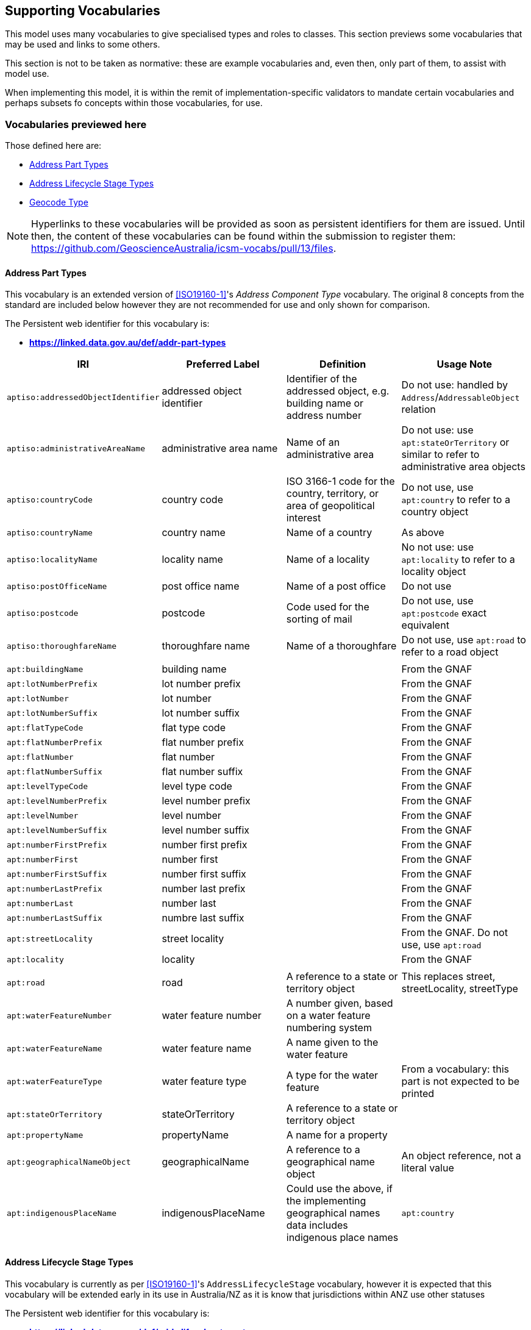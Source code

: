 == Supporting Vocabularies

This model uses many vocabularies to give specialised types and roles to classes. This section previews some vocabularies that may be used and links to some others.

This section is not to be taken as normative: these are example vocabularies and, even then, only part of them, to assist with model use.

When implementing this model, it is within the remit of implementation-specific validators to mandate certain vocabularies and perhaps subsets fo concepts within those vocabularies, for use.

=== Vocabularies previewed here

Those defined here are:

* <<Address Part Types>>
* <<Address Lifecycle Stage Types>>
* <<Geocode Type>>

NOTE: Hyperlinks to these vocabularies will be provided as soon as persistent identifiers for them are issued. Until then, the content of these vocabularies can be found within the submission to register them: https://github.com/GeoscienceAustralia/icsm-vocabs/pull/13/files.

==== Address Part Types

This vocabulary is an extended version of <<ISO19160-1>>'s _Address Component Type_ vocabulary. The original 8 concepts from the standard are included below however they are not recommended for use and only shown for comparison.

The Persistent web identifier for this vocabulary is:

* *https://linked.data.gov.au/def/addr-part-types*


|===
| IRI | Preferred Label | Definition | Usage Note

| `aptiso:addressedObjectIdentifier` | addressed object identifier | Identifier of the addressed object, e.g. building name or address number | Do not use: handled by `Address`/`AddressableObject` relation
| `aptiso:administrativeAreaName` | administrative area name | Name of an administrative area | Do not use: use `apt:stateOrTerritory` or similar to refer to administrative area objects
| `aptiso:countryCode` | country code | ISO 3166-1 code for the country, territory, or area of geopolitical interest | Do not use, use `apt:country` to refer to a country object
| `aptiso:countryName` | country name | Name of a country | As above
| `aptiso:localityName` | locality name | Name of a locality | No not use: use `apt:locality` to refer to a locality object
| `aptiso:postOfficeName` | post office name | Name of a post office | Do not use
| `aptiso:postcode` | postcode | Code used for the sorting of mail | Do not use, use `apt:postcode` exact equivalent
| `aptiso:thoroughfareName` | thoroughfare name | Name of a thoroughfare | Do not use, use `apt:road` to refer to a road object
4+|
| `apt:buildingName` | building name |  | From the GNAF
| `apt:lotNumberPrefix` | lot number prefix |  | From the GNAF
| `apt:lotNumber` | lot number |  | From the GNAF
| `apt:lotNumberSuffix` | lot number suffix |  | From the GNAF
| `apt:flatTypeCode` | flat type code |  | From the GNAF
| `apt:flatNumberPrefix` | flat number prefix |  | From the GNAF
| `apt:flatNumber` | flat number |  | From the GNAF
| `apt:flatNumberSuffix` | flat number suffix |  | From the GNAF
| `apt:levelTypeCode` | level type code |  | From the GNAF
| `apt:levelNumberPrefix` | level number prefix |  | From the GNAF
| `apt:levelNumber` | level number |  | From the GNAF
| `apt:levelNumberSuffix` | level number suffix |  | From the GNAF
| `apt:numberFirstPrefix` | number first prefix |  | From the GNAF
| `apt:numberFirst` | number first |  | From the GNAF
| `apt:numberFirstSuffix` | number first suffix |  | From the GNAF
| `apt:numberLastPrefix` | number last prefix |  | From the GNAF
| `apt:numberLast` | number last |  | From the GNAF
| `apt:numberLastSuffix` | numbre last suffix |  | From the GNAF
| `apt:streetLocality` | street locality | | From the GNAF. Do not use, use `apt:road`
| `apt:locality` | locality |  | From the GNAF
4+|
| `apt:road` | road | A reference to a state or territory object | This replaces street, streetLocality, streetType
| `apt:waterFeatureNumber` | water feature number | A number given, based on a water feature numbering system |
| `apt:waterFeatureName` | water feature name | A name given to the water feature |
| `apt:waterFeatureType` | water feature type | A type for the water feature | From a vocabulary: this part is not expected to be printed
| `apt:stateOrTerritory` | stateOrTerritory | A reference to a state or territory object |
| `apt:propertyName` | propertyName | A name for a property |
| `apt:geographicalNameObject` | geographicalName | A reference to a geographical name object | An object reference, not a literal value
| `apt:indigenousPlaceName` | indigenousPlaceName |  Could use the above, if the implementing geographical names data includes indigenous place names
| `apt:country` | country | A reference to a country object | An object reference, not a literal value or a short code
|===

==== Address Lifecycle Stage Types

This vocabulary is currently as per <<ISO19160-1>>'s `AddressLifecycleStage` vocabulary, however it is expected that this vocabulary will be extended early in its use in Australia/NZ as it is know that jurisdictions within ANZ use other statuses

The Persistent web identifier for this vocabulary is:

* *https://linked.data.gov.au/def/addr-lifeycle-stage-types*

[cols="1,1,2,1"]
|===
| IRI | Preferred Label | Definition | Usage Note

| `als:official` | official | The address is recognised by the authoritative jurisdiction |
| `als:current` | current | The address is recognised by the authoritative jurisdiction and is in use | child of `als:official`
| `als:reserved` | reserved | The address is recognised by the authoritative jurisdiction but is not yet in use | child of `als:official`
| `als:retired` | retired | The address was recognised by the authoritative jurisdiction but is not no lonter in use | child of `als:official`
| `als:unofficial | unofficial | The address is not recognised by the authoritative jurisdiction |
| `als:proposed` | proposed | The address has been suggested for use but not yet accepted | child of `als:unofficial`
| `als:rejected` | rejected | The address has been ruled not for use | child of `als:unofficial`
| `als:unknown` | unknown | The stage of this Address' life is unknown therefore it is assumes as a form of unofficial | child of `als:unofficial`
|===

==== Geocode Type

This vocabulary was derived from the geocode types given as reference values in the <<GNAF>>.

This is only a partial rendering of the vocabulary - a static list of the top concepts as they were in June, 2023 - provided to give an indicate of values, not to be an exhaustive list of values.

The Persistent web identifier for this vocabulary is:

* *https://linked.data.gov.au/def/geocode-types*

|===
| IRI | Preferred Label | Definition

| `gt:building-access-point` | Building Access Point | Point of access to the building
| `gt:building-centroid` | Building Centroid | Point as centre of building and lying within its bounds (e.g. for u-shaped building)
| `gt:centreline-dropped-frontage` | Centreline Dropped Frontage | A point on the road centre-line opposite the centre of the road frontage of an address site
| `gt:driveway-frontage` | Driveway Frontage | Centre of driveway on address site frontage
| `gt:emergency-access` | Emergency Access | Specific building or address site access point for emergency services
| `gt:emergency-access-secondary` | Emergency Access Secondary | Specific building or address site secondary access point for emergency services
| `gt:front-door-access` | Front Door Access | Front door of building
| `gt:frontage-centre` | Frontage Centre | Point on the centre of the address site frontage
| `gt:frontage-centre-setback` | Frontage Centre Setback | A point set back from the centre of the road frontage within an address site
| `gt:letterbox` | Letterbox | Place where mail is deposited
| `gt:property-access-point` | Property Access Point | Access point (centre of) at the road frontage of the address site
| `gt:property-access-point-setback` | Property Access Point Setback | Centre of driveway on address site frontage
| `gt:property-centroid` | Property Centroid | Point of centre of parcels making up an address site and lying within its boundaries (e.g. for l-shaped address site)
| `gt:service-connection-point` | Service Connection Point | The utility connection point (e.g. box, or underground chamber)
| `gt:service-meter` | Service Meter | The utility meter (e.g. box, or underground chamber)
| `gt:unit-centroid` | Unit Centroid | Point at centre of unit and lying within its bounds (e.g. for u-shaped unit)
|===

=== Links to other vocabularies

At the time of publication, June 2023, there were several vocabularies proposed for publication by this model's authors by the Intergovernmental Committee on Surveying & Mapping (ICSM) that were derived from Australian & New Zealand and international addressing standards. Those vocabularies were:

* Flat Types
* Level Types
* Street Suffix Types
* Street Types

Geocode Types is listed in the previous section.

No publication of those vocabularies has yet been assured.
